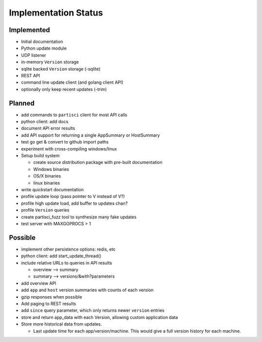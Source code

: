 Implementation Status
=====================

Implemented
-----------

* Initial documentation
* Python update module
* UDP listener
* in-memory ``Version`` storage
* sqlite backed ``Version`` storage (-sqlite)
* REST API
* command line update client (and golang client API)
* optionally only keep recent updates (-trim)

Planned
-------

* add commands to ``partisci`` client for most API calls
* python client: add docs
* document API error results
* add API support for returning a single AppSummary or HostSummary
* test go get & convert to github import paths
* experiment with cross-compiling windows/linux
* Setup build system

  * create source distribution package with pre-built documentation
  * Windows binaries
  * OS/X binaries
  * linux binaries

* write quickstart documentation
* profile update loop (pass pointer to V instead of V?)
* profile high update load, add buffer to updates chan?
* profile ``Version`` queries
* create partisci_fuzz tool to synthesize many fake updates
* test server with MAXGOPROCS > 1

Possible
--------

* implement other persistence options: redis, etc
* python client: add start_update_thread()
* include relative URLs to queries in API results

  * overview --> summary
  * summary --> versions/&with?parameters

* add overview API
* add ``app`` and ``host`` version summaries with counts of each version
* gzip responses when possible
* Add paging to REST results
* add ``since`` query parameter, which only returns newer ``version`` entries
* store and return app_data with each Version, allowing custom application data
* Store more historical data from updates.

  * Last update time for each app/version/machine. This would give a full version history for each machine.

